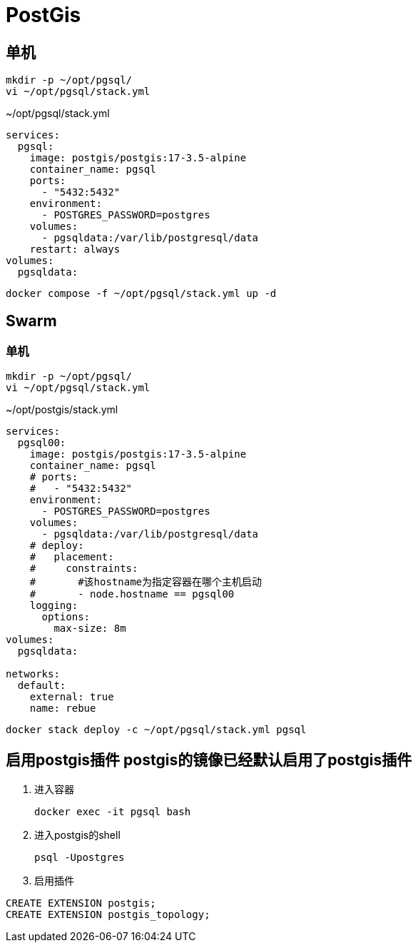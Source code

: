 = PostGis

== 单机
[source,shell]
----
mkdir -p ~/opt/pgsql/
vi ~/opt/pgsql/stack.yml
----

.~/opt/pgsql/stack.yml
[source,yaml]
----
services:
  pgsql:
    image: postgis/postgis:17-3.5-alpine
    container_name: pgsql
    ports:
      - "5432:5432"
    environment:
      - POSTGRES_PASSWORD=postgres
    volumes:
      - pgsqldata:/var/lib/postgresql/data
    restart: always
volumes:
  pgsqldata:
----

[source,shell]
----
docker compose -f ~/opt/pgsql/stack.yml up -d
----

== Swarm
=== 单机
[source,shell]
----
mkdir -p ~/opt/pgsql/
vi ~/opt/pgsql/stack.yml
----

.~/opt/postgis/stack.yml
[source,yaml]
----
services:
  pgsql00:
    image: postgis/postgis:17-3.5-alpine
    container_name: pgsql
    # ports:
    #   - "5432:5432"
    environment:
      - POSTGRES_PASSWORD=postgres
    volumes:
      - pgsqldata:/var/lib/postgresql/data
    # deploy:
    #   placement:
    #     constraints:
    #       #该hostname为指定容器在哪个主机启动
    #       - node.hostname == pgsql00
    logging:
      options:
        max-size: 8m
volumes:
  pgsqldata:

networks:
  default:
    external: true
    name: rebue
----

[source,bash]
----
docker stack deploy -c ~/opt/pgsql/stack.yml pgsql
----

== [line-through]#启用postgis插件# postgis的镜像已经默认启用了postgis插件
. 进入容器
+
[source,shell]
----
docker exec -it pgsql bash
----
. 进入postgis的shell
+
[source,shell]
----
psql -Upostgres
----
. 启用插件
[source,shell]
----
CREATE EXTENSION postgis;
CREATE EXTENSION postgis_topology;
----

